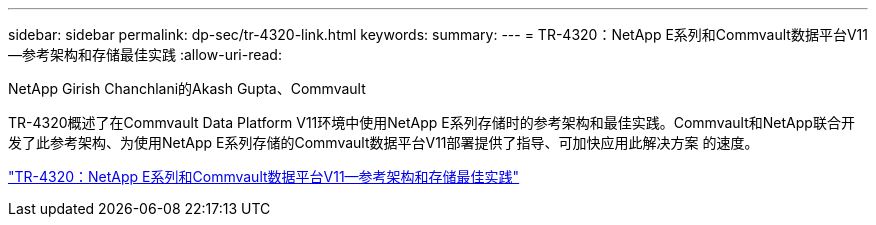 ---
sidebar: sidebar 
permalink: dp-sec/tr-4320-link.html 
keywords:  
summary:  
---
= TR-4320：NetApp E系列和Commvault数据平台V11—参考架构和存储最佳实践
:allow-uri-read: 


NetApp Girish Chanchlani的Akash Gupta、Commvault

[role="lead"]
TR-4320概述了在Commvault Data Platform V11环境中使用NetApp E系列存储时的参考架构和最佳实践。Commvault和NetApp联合开发了此参考架构、为使用NetApp E系列存储的Commvault数据平台V11部署提供了指导、可加快应用此解决方案 的速度。

link:https://www.netapp.com/pdf.html?item=/media/17042-tr4320pdf.pdf["TR-4320：NetApp E系列和Commvault数据平台V11—参考架构和存储最佳实践"^]
